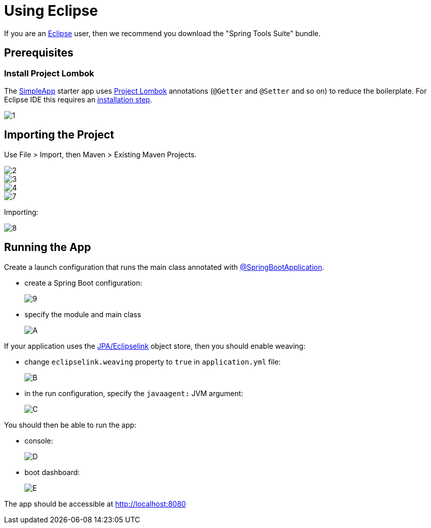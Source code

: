 = Using Eclipse

:Notice: Licensed to the Apache Software Foundation (ASF) under one or more contributor license agreements. See the NOTICE file distributed with this work for additional information regarding copyright ownership. The ASF licenses this file to you under the Apache License, Version 2.0 (the "License"); you may not use this file except in compliance with the License. You may obtain a copy of the License at. http://www.apache.org/licenses/LICENSE-2.0 . Unless required by applicable law or agreed to in writing, software distributed under the License is distributed on an "AS IS" BASIS, WITHOUT WARRANTIES OR  CONDITIONS OF ANY KIND, either express or implied. See the License for the specific language governing permissions and limitations under the License.
:page-partial:

If you are an http://www.eclipse.org[Eclipse] user, then we recommend you download the "Spring Tools Suite" bundle.





== Prerequisites

=== Install Project Lombok

The xref:docs:starters:simpleapp.adoc[SimpleApp] starter app uses link:http://projectlombok.org[Project Lombok] annotations (`@Getter` and `@Setter` and so on) to reduce the boilerplate.
For Eclipse IDE this requires an link:https://projectlombok.org/setup/eclipse[installation step].

image::2023-sts/1.png[]


== Importing the Project

Use File > Import, then Maven > Existing Maven Projects.

image::2023-sts/2.png[]
image::2023-sts/3.png[]
image::2023-sts/4.png[]
image::2023-sts/7.png[]


Importing:

image::2023-sts/8.png[]






[#running-the-app]
== Running the App

Create a launch configuration that runs the main class annotated with link:https://docs.spring.io/spring-boot/docs/current/api/org/springframework/boot/autoconfigure/SpringBootApplication.html[@SpringBootApplication].

* create a Spring Boot configuration:
+
image::2023-sts/9.png[]

* specify the module and main class
+
image::2023-sts/A.png[]

If your application uses the xref:pjpa:ROOT:about.adoc[JPA/Eclipselink] object store, then you should enable weaving:

* change `eclipselink.weaving` property to `true` in `application.yml` file:
+
image::2023-sts/B.png[]

* in the run configuration, specify the `javaagent:` JVM argument:
+
image::2023-sts/C.png[]

You should then be able to run the app:

* console:
+
image::2023-sts/D.png[]

* boot dashboard:
+
image::2023-sts/E.png[]

The app should be accessible at link:http://localhost:8080[]


